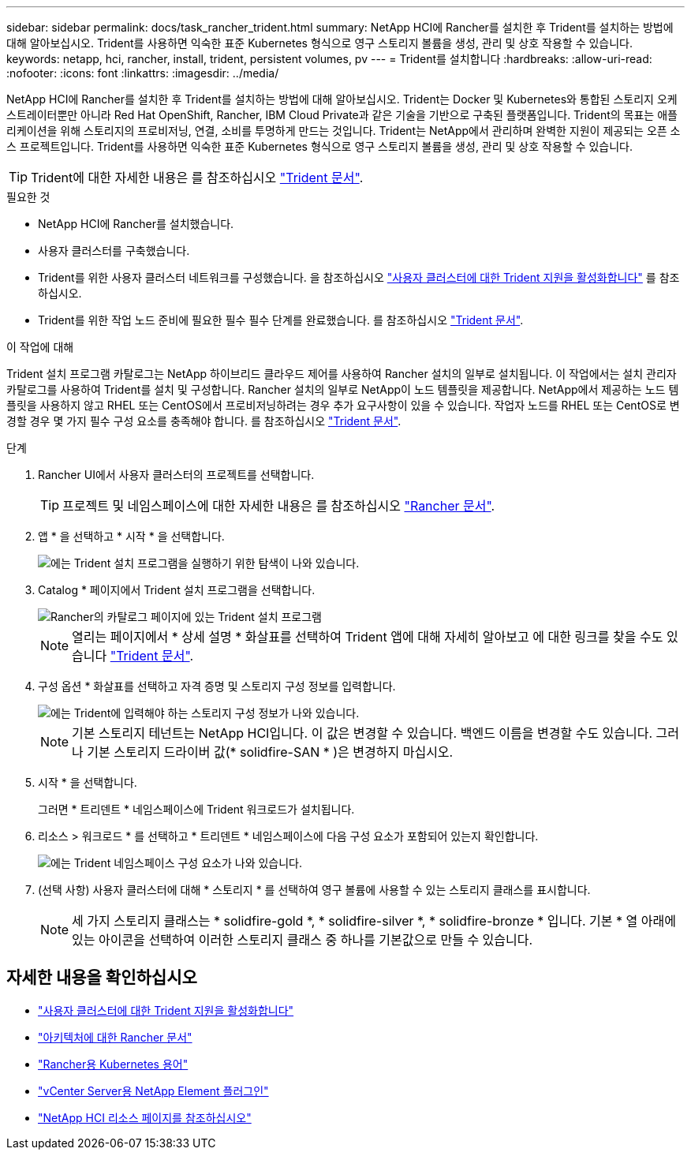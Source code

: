 ---
sidebar: sidebar 
permalink: docs/task_rancher_trident.html 
summary: NetApp HCI에 Rancher를 설치한 후 Trident를 설치하는 방법에 대해 알아보십시오. Trident를 사용하면 익숙한 표준 Kubernetes 형식으로 영구 스토리지 볼륨을 생성, 관리 및 상호 작용할 수 있습니다. 
keywords: netapp, hci, rancher, install, trident, persistent volumes, pv 
---
= Trident를 설치합니다
:hardbreaks:
:allow-uri-read: 
:nofooter: 
:icons: font
:linkattrs: 
:imagesdir: ../media/


[role="lead"]
NetApp HCI에 Rancher를 설치한 후 Trident를 설치하는 방법에 대해 알아보십시오. Trident는 Docker 및 Kubernetes와 통합된 스토리지 오케스트레이터뿐만 아니라 Red Hat OpenShift, Rancher, IBM Cloud Private과 같은 기술을 기반으로 구축된 플랫폼입니다. Trident의 목표는 애플리케이션을 위해 스토리지의 프로비저닝, 연결, 소비를 투명하게 만드는 것입니다. Trident는 NetApp에서 관리하며 완벽한 지원이 제공되는 오픈 소스 프로젝트입니다. Trident를 사용하면 익숙한 표준 Kubernetes 형식으로 영구 스토리지 볼륨을 생성, 관리 및 상호 작용할 수 있습니다.


TIP: Trident에 대한 자세한 내용은 를 참조하십시오 https://netapp-trident.readthedocs.io/en/stable-v20.10/introduction.html["Trident 문서"^].

.필요한 것
* NetApp HCI에 Rancher를 설치했습니다.
* 사용자 클러스터를 구축했습니다.
* Trident를 위한 사용자 클러스터 네트워크를 구성했습니다. 을 참조하십시오 link:task_trident_configure_networking.html["사용자 클러스터에 대한 Trident 지원을 활성화합니다"] 를 참조하십시오.
* Trident를 위한 작업 노드 준비에 필요한 필수 필수 단계를 완료했습니다. 를 참조하십시오 https://netapp-trident.readthedocs.io/en/stable-v20.10/kubernetes/operations/tasks/worker.html["Trident 문서"^].


.이 작업에 대해
Trident 설치 프로그램 카탈로그는 NetApp 하이브리드 클라우드 제어를 사용하여 Rancher 설치의 일부로 설치됩니다. 이 작업에서는 설치 관리자 카탈로그를 사용하여 Trident를 설치 및 구성합니다. Rancher 설치의 일부로 NetApp이 노드 템플릿을 제공합니다. NetApp에서 제공하는 노드 템플릿을 사용하지 않고 RHEL 또는 CentOS에서 프로비저닝하려는 경우 추가 요구사항이 있을 수 있습니다. 작업자 노드를 RHEL 또는 CentOS로 변경할 경우 몇 가지 필수 구성 요소를 충족해야 합니다. 를 참조하십시오 https://netapp-trident.readthedocs.io/en/stable-v20.10/kubernetes/operations/tasks/worker.html["Trident 문서"^].

.단계
. Rancher UI에서 사용자 클러스터의 프로젝트를 선택합니다.
+

TIP: 프로젝트 및 네임스페이스에 대한 자세한 내용은 를 참조하십시오 https://rancher.com/docs/rancher/v2.x/en/cluster-admin/projects-and-namespaces/["Rancher 문서"^].

. 앱 * 을 선택하고 * 시작 * 을 선택합니다.
+
image::rancher-install-trident.jpg[에는 Trident 설치 프로그램을 실행하기 위한 탐색이 나와 있습니다.]

. Catalog * 페이지에서 Trident 설치 프로그램을 선택합니다.
+
image::rancher-trident.jpg[Rancher의 카탈로그 페이지에 있는 Trident 설치 프로그램]

+

NOTE: 열리는 페이지에서 * 상세 설명 * 화살표를 선택하여 Trident 앱에 대해 자세히 알아보고 에 대한 링크를 찾을 수도 있습니다 https://netapp-trident.readthedocs.io/en/stable-v20.10/introduction.html["Trident 문서"^].

. 구성 옵션 * 화살표를 선택하고 자격 증명 및 스토리지 구성 정보를 입력합니다.
+
image::rancher-trident-config.jpg[에는 Trident에 입력해야 하는 스토리지 구성 정보가 나와 있습니다.]

+

NOTE: 기본 스토리지 테넌트는 NetApp HCI입니다. 이 값은 변경할 수 있습니다. 백엔드 이름을 변경할 수도 있습니다. 그러나 기본 스토리지 드라이버 값(* solidfire-SAN * )은 변경하지 마십시오.

. 시작 * 을 선택합니다.
+
그러면 * 트리덴트 * 네임스페이스에 Trident 워크로드가 설치됩니다.

. 리소스 > 워크로드 * 를 선택하고 * 트리덴트 * 네임스페이스에 다음 구성 요소가 포함되어 있는지 확인합니다.
+
image::rancher-trident-workload.jpg[에는 Trident 네임스페이스 구성 요소가 나와 있습니다.]

. (선택 사항) 사용자 클러스터에 대해 * 스토리지 * 를 선택하여 영구 볼륨에 사용할 수 있는 스토리지 클래스를 표시합니다.
+

NOTE: 세 가지 스토리지 클래스는 * solidfire-gold *, * solidfire-silver *, * solidfire-bronze * 입니다. 기본 * 열 아래에 있는 아이콘을 선택하여 이러한 스토리지 클래스 중 하나를 기본값으로 만들 수 있습니다.



[discrete]
== 자세한 내용을 확인하십시오

* link:task_trident_configure_networking.html["사용자 클러스터에 대한 Trident 지원을 활성화합니다"]
* https://rancher.com/docs/rancher/v2.x/en/overview/architecture/["아키텍처에 대한 Rancher 문서"^]
* https://rancher.com/docs/rancher/v2.x/en/overview/concepts/["Rancher용 Kubernetes 용어"^]
* https://docs.netapp.com/us-en/vcp/index.html["vCenter Server용 NetApp Element 플러그인"^]
* https://www.netapp.com/us/documentation/hci.aspx["NetApp HCI 리소스 페이지를 참조하십시오"^]

